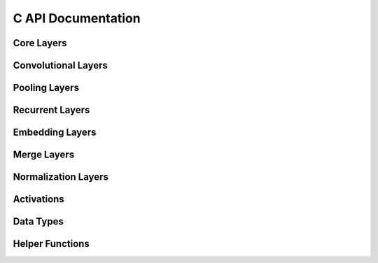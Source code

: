 ===================
C API Documentation
===================

Core Layers
***********
.. c:autodoc:: k2c_core_layers.c

Convolutional Layers
********************
.. c:autodoc:: k2c_convolution_layers.c

Pooling Layers
**************
.. c:autodoc:: k2c_pooling_layers.c

Recurrent Layers
****************
.. c:autodoc:: k2c_recurrent_layers.c

Embedding Layers
****************
.. c:autodoc:: k2c_embedding_layers.c

Merge Layers
************
.. c:autodoc:: k2c_merge_layers.c

Normalization Layers
********************
.. c:autodoc:: k2c_normalization_layers.c

Activations
***********
.. c:autodoc:: k2c_activations.c
	       
Data Types
**********
.. c:autodoc:: k2c_tensor_include.h

Helper Functions
****************
.. c:autodoc:: k2c_helper_functions.c
